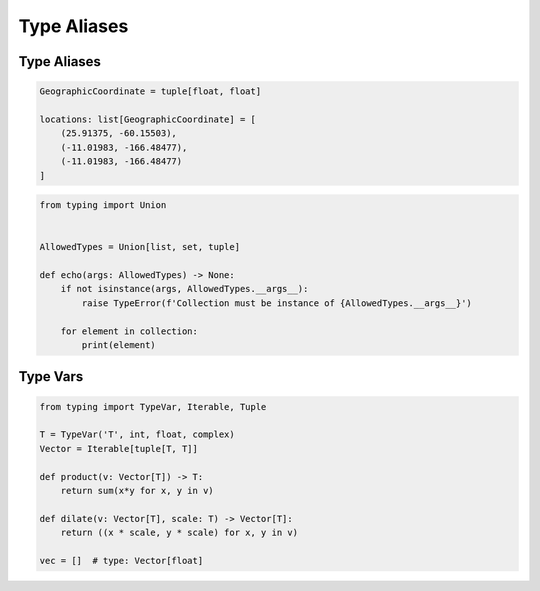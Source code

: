 ************
Type Aliases
************


Type Aliases
============
.. code-block:: python

    GeographicCoordinate = tuple[float, float]

    locations: list[GeographicCoordinate] = [
        (25.91375, -60.15503),
        (-11.01983, -166.48477),
        (-11.01983, -166.48477)
    ]

.. code-block:: python

    from typing import Union


    AllowedTypes = Union[list, set, tuple]

    def echo(args: AllowedTypes) -> None:
        if not isinstance(args, AllowedTypes.__args__):
            raise TypeError(f'Collection must be instance of {AllowedTypes.__args__}')

        for element in collection:
            print(element)


Type Vars
=========
.. code-block:: python

    from typing import TypeVar, Iterable, Tuple

    T = TypeVar('T', int, float, complex)
    Vector = Iterable[tuple[T, T]]

    def product(v: Vector[T]) -> T:
        return sum(x*y for x, y in v)

    def dilate(v: Vector[T], scale: T) -> Vector[T]:
        return ((x * scale, y * scale) for x, y in v)

    vec = []  # type: Vector[float]
